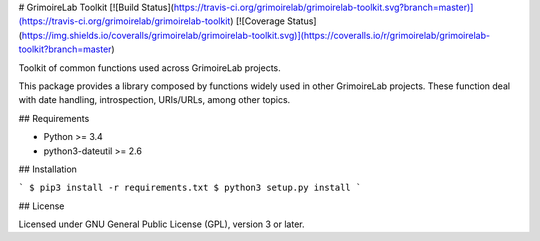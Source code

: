 # GrimoireLab Toolkit [![Build Status](https://travis-ci.org/grimoirelab/grimoirelab-toolkit.svg?branch=master)](https://travis-ci.org/grimoirelab/grimoirelab-toolkit) [![Coverage Status](https://img.shields.io/coveralls/grimoirelab/grimoirelab-toolkit.svg)](https://coveralls.io/r/grimoirelab/grimoirelab-toolkit?branch=master)

Toolkit of common functions used across GrimoireLab projects.

This package provides a library composed by functions widely used in other
GrimoireLab projects. These function deal with date handling, introspection,
URIs/URLs, among other topics.

## Requirements

* Python >= 3.4
* python3-dateutil >= 2.6

## Installation

```
$ pip3 install -r requirements.txt
$ python3 setup.py install
```

## License

Licensed under GNU General Public License (GPL), version 3 or later.


